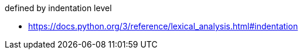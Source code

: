 
defined by indentation level

- https://docs.python.org/3/reference/lexical_analysis.html#indentation

